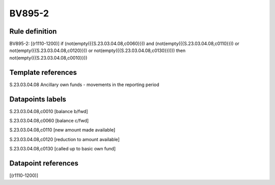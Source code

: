 =======
BV895-2
=======

Rule definition
---------------

BV895-2: [(r1110-1200)] if (not(empty({{S.23.03.04.08,c0060}})) and (not(empty({{S.23.03.04.08,c0110}})) or not(empty({{S.23.03.04.08,c0120}})) or not(empty({{S.23.03.04.08,c0130}})))) then not(empty({{S.23.03.04.08,c0010}}))


Template references
-------------------

S.23.03.04.08 Ancillary own funds - movements in the reporting period


Datapoints labels
-----------------

S.23.03.04.08,c0010 [balance b/fwd]

S.23.03.04.08,c0060 [balance c/fwd]

S.23.03.04.08,c0110 [new amount made available]

S.23.03.04.08,c0120 [reduction to amount available]

S.23.03.04.08,c0130 [called up to basic own fund]



Datapoint references
--------------------

[(r1110-1200)]